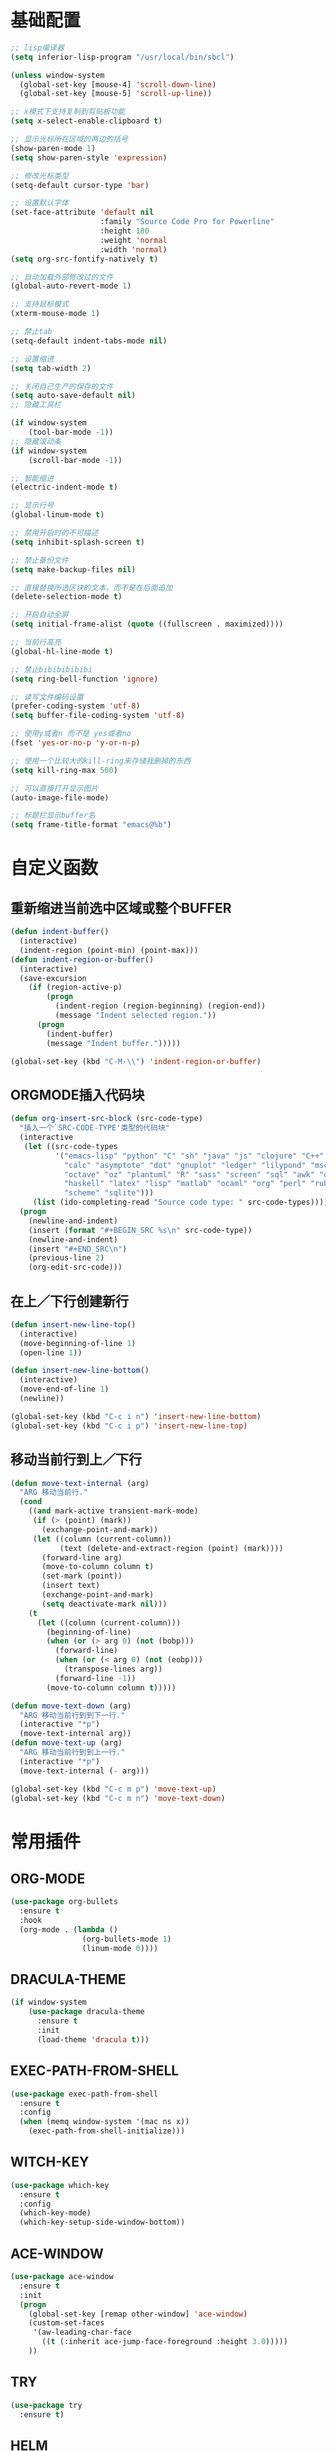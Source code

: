 #+STARTUP: overview

* 基础配置

  #+BEGIN_SRC emacs-lisp
    ;; lisp编译器
    (setq inferior-lisp-program "/usr/local/bin/sbcl")

    (unless window-system
      (global-set-key [mouse-4] 'scroll-down-line)
      (global-set-key [mouse-5] 'scroll-up-line))

    ;; x模式下支持复制到剪贴板功能
    (setq x-select-enable-clipboard t)

    ;; 显示光标所在区域的两边的括号
    (show-paren-mode 1)
    (setq show-paren-style 'expression)

    ;; 修改光标类型
    (setq-default cursor-type 'bar)

    ;; 设置默认字体
    (set-face-attribute 'default nil
                        :family "Source Code Pro for Powerline"
                        :height 180
                        :weight 'normal
                        :width 'normal)
    (setq org-src-fontify-natively t)

    ;; 自动加载外部修改过的文件
    (global-auto-revert-mode 1)

    ;; 支持鼠标模式
    (xterm-mouse-mode 1)

    ;; 禁止tab
    (setq-default indent-tabs-mode nil)

    ;; 设置缩进
    (setq tab-width 2)

    ;; 关闭自己生产的保存的文件
    (setq auto-save-default nil)
    ;; 隐藏工具栏

    (if window-system
        (tool-bar-mode -1))
    ;; 隐藏滚动条
    (if window-system
        (scroll-bar-mode -1))

    ;; 智能缩进
    (electric-indent-mode t)

    ;; 显示行号
    (global-linum-mode t)

    ;; 禁用开启时的不可描述
    (setq inhibit-splash-screen t)

    ;; 禁止备份文件
    (setq make-backup-files nil)

    ;; 直接替换所选区块的文本，而不是在后面追加
    (delete-selection-mode t)

    ;; 开启自动全屏
    (setq initial-frame-alist (quote ((fullscreen . maximized))))

    ;; 当前行高亮
    (global-hl-line-mode t)

    ;; 禁止bibibibibibi
    (setq ring-bell-function 'ignore)

    ;; 读写文件编码设置
    (prefer-coding-system 'utf-8)
    (setq buffer-file-coding-system 'utf-8)

    ;; 使用y或者n 而不是 yes或者no
    (fset 'yes-or-no-p 'y-or-n-p)

    ;; 使用一个比较大的kill-ring来存储我删掉的东西
    (setq kill-ring-max 500)

    ;; 可以直接打开显示图片
    (auto-image-file-mode)

    ;; 标题栏显示buffer名
    (setq frame-title-format "emacs@%b")
  #+END_SRC


* 自定义函数

** 重新缩进当前选中区域或整个BUFFER
    #+BEGIN_SRC emacs-lisp
     (defun indent-buffer()
       (interactive)
       (indent-region (point-min) (point-max)))
     (defun indent-region-or-buffer()
       (interactive)
       (save-excursion
         (if (region-active-p)
             (progn
               (indent-region (region-beginning) (region-end))
               (message "Indent selected region."))
           (progn
             (indent-buffer)
             (message "Indent buffer.")))))

     (global-set-key (kbd "C-M-\\") 'indent-region-or-buffer)
    #+END_SRC


** ORGMODE插入代码块
    #+BEGIN_SRC emacs-lisp
    (defun org-insert-src-block (src-code-type)
      "插入一个`SRC-CODE-TYPE'类型的代码块"
      (interactive
       (let ((src-code-types
              '("emacs-lisp" "python" "C" "sh" "java" "js" "clojure" "C++" "css"
                "calc" "asymptote" "dot" "gnuplot" "ledger" "lilypond" "mscgen"
                "octave" "oz" "plantuml" "R" "sass" "screen" "sql" "awk" "ditaa"
                "haskell" "latex" "lisp" "matlab" "ocaml" "org" "perl" "ruby"
                "scheme" "sqlite")))
         (list (ido-completing-read "Source code type: " src-code-types))))
      (progn
        (newline-and-indent)
        (insert (format "#+BEGIN_SRC %s\n" src-code-type))
        (newline-and-indent)
        (insert "#+END_SRC\n")
        (previous-line 2)
        (org-edit-src-code)))
    #+END_SRC


** 在上／下行创建新行
    #+BEGIN_SRC emacs-lisp
     (defun insert-new-line-top()
       (interactive)
       (move-beginning-of-line 1)
       (open-line 1))

     (defun insert-new-line-bottom()
       (interactive)
       (move-end-of-line 1)
       (newline))

     (global-set-key (kbd "C-c i n") 'insert-new-line-bottom)
     (global-set-key (kbd "C-c i p") 'insert-new-line-top)
    #+END_SRC


** 移动当前行到上／下行
    #+BEGIN_SRC emacs-lisp
      (defun move-text-internal (arg)
        "ARG 移动当前行."
        (cond
          ((and mark-active transient-mark-mode)
           (if (> (point) (mark))
             (exchange-point-and-mark))
           (let ((column (current-column))
                 (text (delete-and-extract-region (point) (mark))))
             (forward-line arg)
             (move-to-column column t)
             (set-mark (point))
             (insert text)
             (exchange-point-and-mark)
             (setq deactivate-mark nil)))
          (t
            (let ((column (current-column)))
              (beginning-of-line)
              (when (or (> arg 0) (not (bobp)))
                (forward-line)
                (when (or (< arg 0) (not (eobp)))
                  (transpose-lines arg))
                (forward-line -1))
              (move-to-column column t)))))

      (defun move-text-down (arg)
        "ARG 移动当前行到到下一行."
        (interactive "*p")
        (move-text-internal arg))
      (defun move-text-up (arg)
        "ARG 移动当前行到到上一行."
        (interactive "*p")
        (move-text-internal (- arg)))

      (global-set-key (kbd "C-c m p") 'move-text-up)
      (global-set-key (kbd "C-c m n") 'move-text-down)
    #+END_SRC


* 常用插件
** ORG-MODE

    #+BEGIN_SRC emacs-lisp
      (use-package org-bullets
        :ensure t
        :hook
        (org-mode . (lambda ()
                      (org-bullets-mode 1)
                      (linum-mode 0))))
    #+END_SRC


** DRACULA-THEME

    #+BEGIN_SRC emacs-lisp
      (if window-system
          (use-package dracula-theme
            :ensure t
            :init
            (load-theme 'dracula t)))
    #+END_SRC

    #+RESULTS:


** EXEC-PATH-FROM-SHELL

    #+BEGIN_SRC emacs-lisp
      (use-package exec-path-from-shell
        :ensure t
        :config
        (when (memq window-system '(mac ns x))
          (exec-path-from-shell-initialize)))
    #+END_SRC


** WITCH-KEY

    #+BEGIN_SRC emacs-lisp
      (use-package which-key
        :ensure t
        :config
        (which-key-mode)
        (which-key-setup-side-window-bottom))
    #+END_SRC


** ACE-WINDOW

    #+BEGIN_SRC emacs-lisp
      (use-package ace-window
        :ensure t
        :init
        (progn
          (global-set-key [remap other-window] 'ace-window)
          (custom-set-faces
           '(aw-leading-char-face
             ((t (:inherit ace-jump-face-foreground :height 3.0)))))
          ))
    #+END_SRC


** TRY

    #+BEGIN_SRC emacs-lisp
      (use-package try
        :ensure t)
    #+END_SRC


** HELM

    #+BEGIN_SRC emacs-lisp
      (use-package helm
        :ensure t
        :bind
        ("M-x" . helm-M-x)
        ("C-x C-r" . helm-recentf)
        ("C-x C-f" . helm-find-files)
        ("C-x C-b" . helm-buffers-list))

      (use-package helm-ag
        :ensure t
        :after helm)

      (use-package helm-projectile
        :ensure t
        :after helm
        :init
        (projectile-global-mode)
        (helm-projectile-on)
        :bind
        ("C-c p h" . helm-projectile)
        ("C-c p p" . helm-projectile-switch-projectconfig)
        ("C-c p f" . helm-projectile-find-file)
        ("C-c p F" . helm-projectile-find-file-in-known-projects)
        ("C-c p g" . helm-projectile-find-file-dwim)
        ("C-c p d" . helm-projectile-find-dir)
        ("C-c p e" . helm-projectile-recentf)
        ("C-c p a" . helm-projectile-find-other-file)
        ("C-c p i" . helm-projectile-invalidate-cache)
        ("C-c p z" . helm-projectile-cache-current-file)
        ("C-c p b" . helm-projectile-switch-to-buffer)
        ("C-c p s g" . helm-projectile-grep)
        ("C-c p s a" . helm-projectile-ack)
        ("C-c p s s" . helm-projectile-ag))

      (use-package helm-themes
        :ensure t)
    #+END_SRC


** SWIPER

    #+BEGIN_SRC emacs-lisp
      (use-package swiper
        :ensure t
        :bind
        ("C-s" . swiper))
    #+END_SRC


** COMPANY

    #+BEGIN_SRC emacs-lisp
      (use-package company
        :ensure t
        :init
        (add-hook 'after-init-hook 'global-company-mode)
        (setq
         company-minimum-prefix-length 1
         company-show-numbers t
         company-dabbrev-downcase t
         company-idle-delay 0)
        (add-hook 'eshell-mode-hook
                  (lambda ()
                    (setq-local company-idle-delay nil)
                    (linum-mode 0)))
        :config
        (define-key company-active-map (kbd "M-n") nil)
        (define-key company-active-map (kbd "M-p") nil)
        (define-key company-active-map (kbd "C-n") 'company-select-next)
        (define-key company-active-map (kbd "C-p") 'company-select-previous))

      (use-package company-go
        :ensure t
        :init
        (with-eval-after-load 'company
          (add-to-list 'company-backends 'company-go)))
    #+END_SRC


** UNDO-TREE

    #+BEGIN_SRC emacs-lisp
      (use-package undo-tree
        :ensure t
        :init
        (global-undo-tree-mode))
    #+END_SRC


** SMART-HUNGRY-DELETE

    #+BEGIN_SRC emacs-lisp
      (use-package smart-hungry-delete
        :ensure t
        :bind (("<backspace>" . smart-hungry-delete-backward-char)
               ("C-d" . smart-hungry-delete-forward-char))
        :defer nil
        :config (smart-hungry-delete-add-default-hooks))
    #+END_SRC


** EXPAND-REGION

    #+BEGIN_SRC emacs-lisp
      (use-package expand-region
        :ensure t
        :bind
        ("C-c e r e" . er/expand-region)
        ("C-c e r w" . er/mark-word)
        ("C-c e r d" . er/mark-defun)
        ("C-c e r c" . er/mark-comment)
        ("C-c e r q" . er/mark-outside-quotes)
        ("C-c e r p" . er/mark-outside-pairs)
        ("C-c e r s" . er/mark-symbol)
        ("C-c e r S" . er/mark-symbol-with-prefix)
        ("C-c e r n" . er/mark-next-accessor)
        ("C-c e r h" . er/mark-html-attribute))
    #+END_SRC

    #+RESULTS:


** MULTIPLE-CURSORS

    #+BEGIN_SRC emacs-lisp
      (use-package region-bindings-mode
        :ensure t
        :config
        (region-bindings-mode-enable))

      (use-package multiple-cursors
        :ensure t
        :bind
        ("C-c m c t" . mc/mark-sgml-tag-pair)
        ("C-c m c n" . mc/mark-next-lines)
        ("C-c m c r" . mc/repeat-command)
        :config
        (define-key region-bindings-mode-map "a" 'mc/mark-all-like-this)
        (define-key region-bindings-mode-map "p" 'mc/mark-previous-like-this)
        (define-key region-bindings-mode-map "n" 'mc/mark-next-like-this)
        (define-key region-bindings-mode-map "k" 'mc/skip-to-preview-like-this)
        (define-key region-bindings-mode-map "j" 'mc/skip-to-next-like-this))
    #+END_SRC

    #+RESULTS:
    : mc/repeat-command


** JS2-MODE
    #+BEGIN_SRC emacs-lisp
      (use-package js2-mode
        :ensure t
        :config
        (add-to-list 'auto-mode-alist '("\\.es6\\'" . js2-mode))
        (setq js2-mode-show-parse-errors nil)
        (setq js2-mode-show-strict-warnings nil)
        (setq forward-sexp-function nil))
    #+END_SRC


** RJSX-MODE

    #+BEGIN_SRC emacs-lisp
      (use-package rjsx-mode
        :ensure t
        :init
        (setq js-switch-indent-offset 2)
        :config
        (add-to-list 'auto-mode-alist '("\\.js\\'" . rjsx-mode)
        (with-eval-after-load 'rjsx-mode
          (define-key rjsx-mode-map "<" nil)
          (define-key rjsx-mode-map (kbd "C-d") nil)
          (define-key rjsx-mode-map ">" nil))))
    #+END_SRC


** EMMET-MODE

    #+BEGIN_SRC emacs-lisp
      (use-package emmet-mode
        :ensure t
        :config
        (setq emmet-move-cursor-between-quotes t)
        (setq emmet-self-closing-tag-style " /")
        (add-hook 'rjsx-mode 'emmet-mode)
        (add-hook 'web-mode-hook 'emmet-mode)
        (add-hook 'js2-mode 'emmet-mode)
        (add-hook 'js2-jsx-mode 'emmet-mode)
        (add-hook 'css-mode-hook  'emmet-mode)
        (add-hook 'emmet-mode-hook (lambda () (setq emmet-indent-after-insert t)))
        (add-hook 'emmet-mode-hook (lambda () (setq emmet-indentation 2))))
    #+END_SRC


** WEB-MODE

    #+BEGIN_SRC emacs-lisp
      (use-package web-mode
        :ensure t
        :config
        (add-to-list 'auto-mode-alist '("\\.phtml\\'" . web-mode))
        (add-to-list 'auto-mode-alist '("\\.tpl\\'" . web-mode))
        (add-to-list 'auto-mode-alist '("\\.php\\'" . web-mode))
        (add-to-list 'auto-mode-alist '("\\.html?\\'" . web-mode))
        (add-to-list 'auto-mode-alist '("\\.tsx\\'" . web-mode))
        (setq web-mode-enable-auto-pairing nil)
        (setq web-mode-enable-auto-closing t)
        (setq web-mode-enable-css-colorization t)
        (setq web-mode-enable-current-column-highlight t)
        (setq web-mode-enable-current-element-highlight t)
        (setq web-mode-enable-auto-quoting nil)
        (setq web-mode-commet-style 2)
        (setq web-mode-markup-indent-offset 2)
        (setq web-mode-css-indent-offset 2)
        (setq web-mode-code-indent-offset 2)
        (setq web-mode-script-padding 2)
        (setq web-mode-attr-indent-offset 2)
        (setq web-mode-enable-css-colorization t))
    #+END_SRC


** DUMB-JUMP

    #+BEGIN_SRC emacs-lisp
      (use-package dumb-jump
        :ensure t
        :init
        (dumb-jump-mode)
        :bind
        ("M-g o" . dumb-jump-go-other-window)
        ("M-g j" . dumb-jump-go)
        ("M-g i" . dumb-jump-go-prompt)
        ("M-g x" . dumb-jump-go-prefer-external)
        ("M-g z" . dumb-jump-go-prefer-external-other-window)
        ("M-g q" . dumb-jump-quick-look)
        :config
        (setq dumb-jump-selector 'helm)
        (setq dumb-jump-force-searcher 'ag))
    #+END_SRC


** EDITORCONFIG

    #+BEGIN_SRC emacs-lisp
      (use-package editorconfig
        :ensure t
        :config
        (editorconfig-mode 1))
    #+END_SRC


** GIT-GUTTER

    #+BEGIN_SRC emacs-lisp
      (use-package git-gutter
        :ensure t
        :config
        (global-git-gutter-mode t))
    #+END_SRC


** MAGIT

    #+BEGIN_SRC emacs-lisp
      (use-package magit
        :ensure t)
    #+END_SRC


** POWERLINE

    #+BEGIN_SRC emacs-lisp
      (use-package powerline
        :ensure t
        :config
        (powerline-center-theme))
    #+END_SRC


** TYPESCRIPT

    #+BEGIN_SRC emacs-lisp
            (use-package typescript-mode
              :ensure t
              :config
              (setq js-switch-indent-offset 2))

            (use-package tide
              :ensure t)

            (defun setup-tide-mode ()
              (interactive)
              (tide-setup)
              (flycheck-mode +1)
              (setq flycheck-check-syntax-automatically '(save mode-enabled))
              (eldoc-mode +1)
              (tide-hl-identifier-mode +1))

            (setq company-tooltip-align-annotations t)

            (add-hook 'typescript-mode-hook #'setup-tide-mode)
            (add-hook 'web-mode-hook
                      (lambda ()
                        (when (string-equal "tsx" (file-name-extension buffer-file-name))
                          (setup-tide-mode)
                          (setq emmet-expand-jsx-className? t))))
    #+END_SRC


** FLYCHECK

    #+BEGIN_SRC emacs-lisp
      (use-package flycheck
        :ensure t
        :init
        (add-hook 'after-init-hook #'global-flycheck-mode))

      (use-package flycheck-pos-tip
        :ensure t
        :config
        (with-eval-after-load 'flycheck (flycheck-pos-tip-mode)))
    #+END_SRC


** NERDTREE

    #+BEGIN_SRC emacs-lisp
      (use-package neotree
        :ensure t
        :config
        (setq neo-smart-open t))
    #+END_SRC


** SMART-PARENS

    #+BEGIN_SRC emacs-lisp
      (use-package smartparens
        :ensure t
        :config
        (smartparens-global-mode)
        (sp-local-pair '(emacs-lisp-mode) "'" "'" :actions nil)
        (sp-local-pair '(lisp-mode) "'" "'" :actions nil))
    #+END_SRC


** JSON-MODE

    #+BEGIN_SRC emacs-lisp
      (use-package json-mode
        :ensure t)
    #+END_SRC


** GO-MODE

    #+BEGIN_SRC emacs-lisp
      (use-package go-mode
        :ensure t
        :init
        (setenv "GOROOT" "/usr/local/Cellar/go/1.9.2/libexec")
        (setenv "GOPATH" "/Users/leeyunfan/workspace/code/go")
        (progn
          (setq gofmt-command "goimports")
          (add-hook 'before-save-hook 'gofmt-before-save))
        :config
        (setq tab-width 2)
        (setq indent-tabs-mode 1))

      (use-package go-eldoc
        :ensure t
        :config
        (add-hook 'go-mode-hook 'go-eldoc-setup))

      (use-package flymake-go
        :ensure t
        :config
        (add-hook 'flymake-mode-hook
                  (lambda()
                    (local-set-key (kbd "C-c C-e n") 'flymake-goto-next-error)))
        (add-hook 'flymake-mode-hook
                  (lambda()
                    (local-set-key (kbd "C-c C-e p") 'flymake-goto-prev-error)))
        (add-hook 'flymake-mode-hook
                  (lambda()
                    (local-set-key (kbd "C-c C-e m") 'flymake-popup-current-error-menu))))
    #+END_SRC


** MARKDOWN-MODE

    #+BEGIN_SRC emacs-lisp
      (use-package markdown-mode
        :ensure t
        :commands (markdown-mode gfm-mode)
        :mode
        ("README\\.md\\'" . gfm-mode)
        ("\\.md\\'" . markdown-mode)
        ("\\.markdown\\'" . markdown-mode)
        :init
        (setq markdown-command "multimarkdown")
        :config
        (autoload 'markdown-mode "markdown-mode"
          "Major mode for editing Markdown files" t)
        (add-to-list 'auto-mode-alist '("\\.markdown\\'" . markdown-mode))
        (add-to-list 'auto-mode-alist '("\\.md\\'" . markdown-mode))

        (autoload 'gfm-mode "markdown-mode"
          "Major mode for editing GitHub Flavored Markdown files" t)
        (add-to-list 'auto-mode-alist '("README\\.md\\'" . gfm-mode)))
    #+END_SRC


** WGREP

    #+BEGIN_SRC emacs-lisp
      (use-package wgrep
        :ensure t)
    #+END_SRC


** EVIL-NERD-COMMENTER

    #+BEGIN_SRC emacs-lisp
      (use-package evil-nerd-commenter
        :ensure t
        :config
        (global-set-key (kbd "M-;") 'evilnc-comment-or-uncomment-lines))
    #+END_SRC


** OSX-CLIPBOARD

    #+BEGIN_SRC emacs-lisp
      (use-package osx-clipboard
        :ensure t
        :config
        (osx-clipboard-mode +1))
    #+END_SRC


** SLIME

    #+BEGIN_SRC emacs-lisp
      (use-package slime
        :ensure t
        :config
        (setq inferior-lisp-program "/usr/local/bin/sbcl")
        (setq slime-contribs '(slime-fancy)))
    #+END_SRC


** ELPY

    #+BEGIN_SRC emacs-lisp
      (use-package elpy
        :ensure t
        :config
        (elpy-enable))
    #+END_SRC


** ORIGAMI

    #+BEGIN_SRC emacs-lisp
      (use-package origami
        :ensure t
        :bind (("C-c l" . origami-toggle-node)
               ("C-c C-l" . origami-toggle-all-nodes))
        :config
        (global-origami-mode))
    #+END_SRC


** LUA-MODE

    #+BEGIN_SRC emacs-lisp
      (use-package lua-mode
        :ensure t
        :config
        (autoload 'lua-mode "lua-mode" "Lua editing mode." t)
        (add-to-list 'auto-mode-alist '("\\.lua$" . lua-mode))
        (add-to-list 'interpreter-mode-alist '("lua" . lua-mode)))
    #+END_SRC


** VISUAL-REGEXP

    #+BEGIN_SRC emacs-lisp
      (use-package visual-regexp
        :ensure t)

    #+END_SRC


** RAINBOW-DELIMITERS

    #+BEGIN_SRC emacs-lisp
      (use-package rainbow-delimiters
        :ensure t
        :config
        (add-hook 'prog-mode-hook #'rainbow-delimiters-mode))
    #+END_SRC


** BROWSE-KILL-RIGN

		#+BEGIN_SRC emacs-lisp
      (use-package browse-kill-ring
        :ensure t
        :bind
        ("C-c b k r" . browse-kill-ring))
		#+END_SRC
